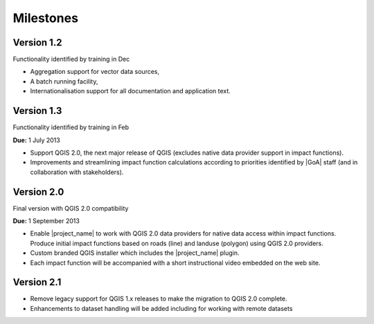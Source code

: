 .. _rm_milestones:

Milestones
==========

Version 1.2
-----------

Functionality identified by training in Dec

* Aggregation support for vector data sources,
* A batch running facility,
* Internationalisation support for all documentation and application text.

Version 1.3
------------

Functionality identified by training in Feb

**Due:** 1 July 2013

* Support QGIS 2.0, the next major release of QGIS (excludes native data
  provider support in impact functions).
* Improvements and streamlining impact function calculations according to
  priorities identified by |GoA| staff (and in collaboration with
  stakeholders).

Version 2.0
-----------

Final version with QGIS 2.0 compatibility

**Due:** 1 September 2013

* Enable |project_name| to work with QGIS 2.0 data providers for native data
  access within impact functions. Produce initial impact functions based on
  roads (line) and landuse (polygon) using QGIS 2.0 providers.
* Custom branded QGIS installer which includes the |project_name| plugin.
* Each impact function will be accompanied with a short instructional video
  embedded on the web site.

Version 2.1
------------

* Remove legacy support for QGIS 1.x releases to make the migration to QGIS
  2.0 complete.
* Enhancements to dataset handling will be added including for working with
  remote datasets
